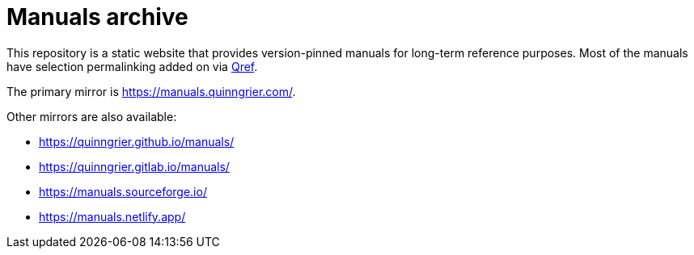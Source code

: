 //
// The authors of this file have waived all copyright and
// related or neighboring rights to the extent permitted by
// law as described by the CC0 1.0 Universal Public Domain
// Dedication. You should have received a copy of the full
// dedication along with this file, typically as a file
// named <CC0-1.0.txt>. If not, it may be available at
// <https://creativecommons.org/publicdomain/zero/1.0/>.
//

= Manuals archive

This repository is a static website that provides version-pinned manuals
for long-term reference purposes.
Most of the manuals have selection permalinking added on via
link:https://github.com/quinngrier/qref[Qref].

The primary mirror is link:https://manuals.quinngrier.com/[].

Other mirrors are also available:

* link:https://quinngrier.github.io/manuals/[]
* link:https://quinngrier.gitlab.io/manuals/[]
* link:https://manuals.sourceforge.io/[]
* link:https://manuals.netlify.app/[]

//
